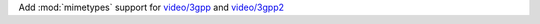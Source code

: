 Add :mod:`mimetypes` support for `video/3gpp`_ and `video/3gpp2`_

.. _video/3gpp: https://www.iana.org/assignments/media-types/video/3gpp
.. _video/3gpp2: https://www.iana.org/assignments/media-types/video/3gpp2

